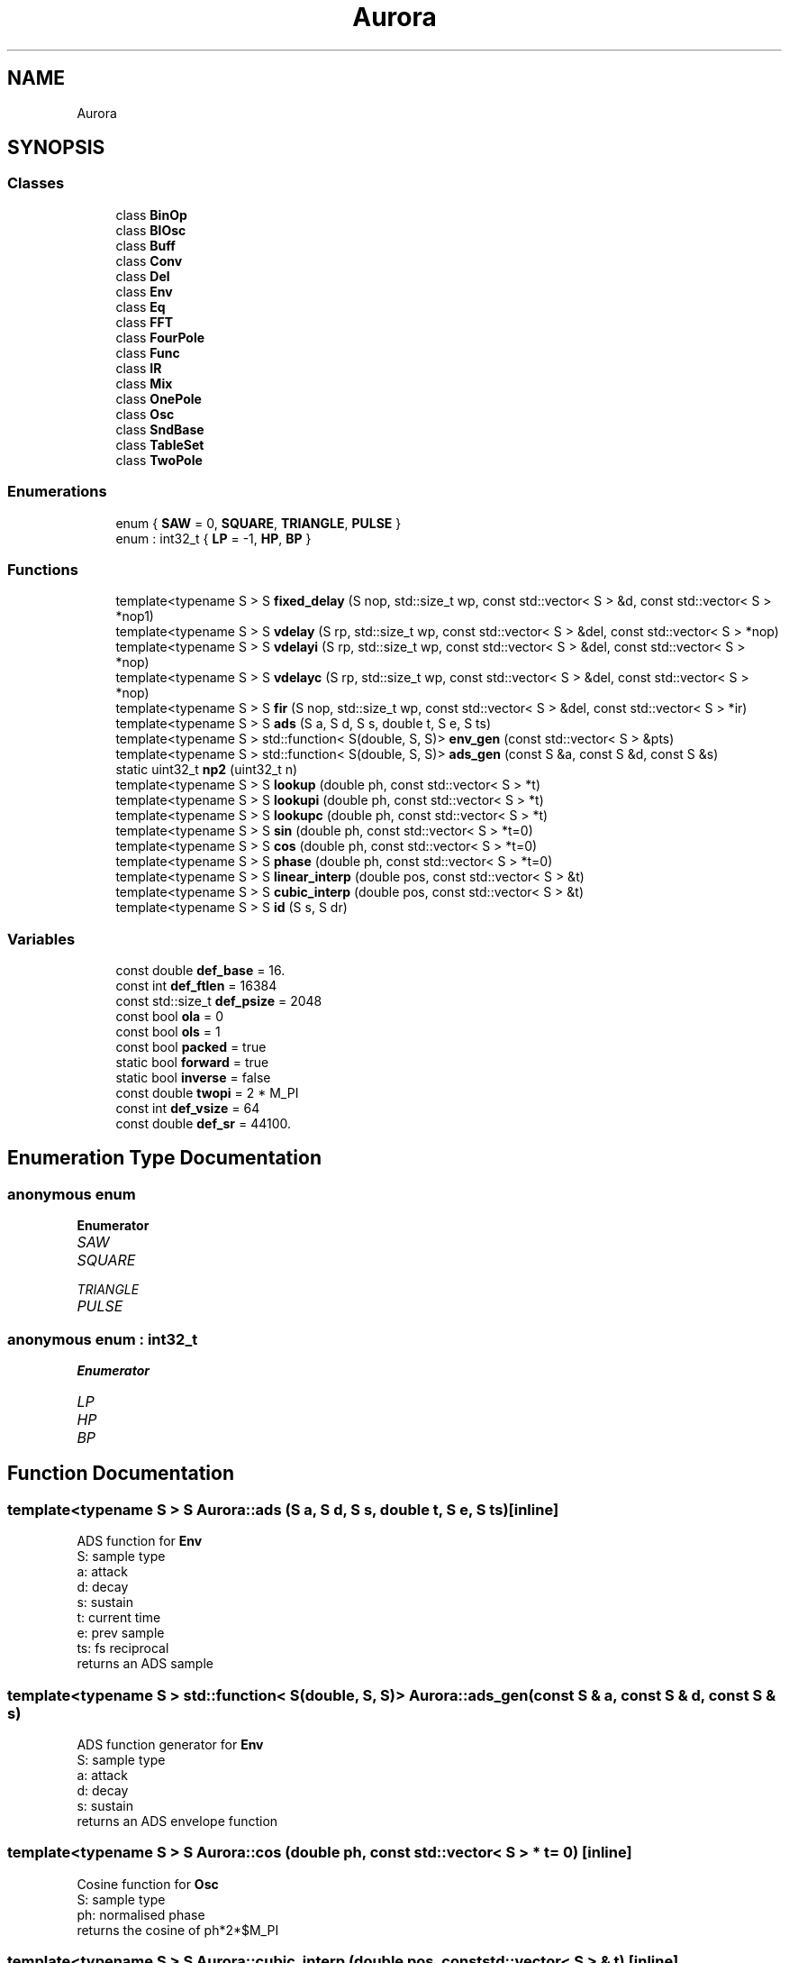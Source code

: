 .TH "Aurora" 3 "Thu Dec 9 2021" "Version 0.1" "Aurora" \" -*- nroff -*-
.ad l
.nh
.SH NAME
Aurora
.SH SYNOPSIS
.br
.PP
.SS "Classes"

.in +1c
.ti -1c
.RI "class \fBBinOp\fP"
.br
.ti -1c
.RI "class \fBBlOsc\fP"
.br
.ti -1c
.RI "class \fBBuff\fP"
.br
.ti -1c
.RI "class \fBConv\fP"
.br
.ti -1c
.RI "class \fBDel\fP"
.br
.ti -1c
.RI "class \fBEnv\fP"
.br
.ti -1c
.RI "class \fBEq\fP"
.br
.ti -1c
.RI "class \fBFFT\fP"
.br
.ti -1c
.RI "class \fBFourPole\fP"
.br
.ti -1c
.RI "class \fBFunc\fP"
.br
.ti -1c
.RI "class \fBIR\fP"
.br
.ti -1c
.RI "class \fBMix\fP"
.br
.ti -1c
.RI "class \fBOnePole\fP"
.br
.ti -1c
.RI "class \fBOsc\fP"
.br
.ti -1c
.RI "class \fBSndBase\fP"
.br
.ti -1c
.RI "class \fBTableSet\fP"
.br
.ti -1c
.RI "class \fBTwoPole\fP"
.br
.in -1c
.SS "Enumerations"

.in +1c
.ti -1c
.RI "enum { \fBSAW\fP = 0, \fBSQUARE\fP, \fBTRIANGLE\fP, \fBPULSE\fP }"
.br
.ti -1c
.RI "enum : int32_t { \fBLP\fP = -1, \fBHP\fP, \fBBP\fP }"
.br
.in -1c
.SS "Functions"

.in +1c
.ti -1c
.RI "template<typename S > S \fBfixed_delay\fP (S nop, std::size_t wp, const std::vector< S > &d, const std::vector< S > *nop1)"
.br
.ti -1c
.RI "template<typename S > S \fBvdelay\fP (S rp, std::size_t wp, const std::vector< S > &del, const std::vector< S > *nop)"
.br
.ti -1c
.RI "template<typename S > S \fBvdelayi\fP (S rp, std::size_t wp, const std::vector< S > &del, const std::vector< S > *nop)"
.br
.ti -1c
.RI "template<typename S > S \fBvdelayc\fP (S rp, std::size_t wp, const std::vector< S > &del, const std::vector< S > *nop)"
.br
.ti -1c
.RI "template<typename S > S \fBfir\fP (S nop, std::size_t wp, const std::vector< S > &del, const std::vector< S > *ir)"
.br
.ti -1c
.RI "template<typename S > S \fBads\fP (S a, S d, S s, double t, S e, S ts)"
.br
.ti -1c
.RI "template<typename S > std::function< S(double, S, S)> \fBenv_gen\fP (const std::vector< S > &pts)"
.br
.ti -1c
.RI "template<typename S > std::function< S(double, S, S)> \fBads_gen\fP (const S &a, const S &d, const S &s)"
.br
.ti -1c
.RI "static uint32_t \fBnp2\fP (uint32_t n)"
.br
.ti -1c
.RI "template<typename S > S \fBlookup\fP (double ph, const std::vector< S > *t)"
.br
.ti -1c
.RI "template<typename S > S \fBlookupi\fP (double ph, const std::vector< S > *t)"
.br
.ti -1c
.RI "template<typename S > S \fBlookupc\fP (double ph, const std::vector< S > *t)"
.br
.ti -1c
.RI "template<typename S > S \fBsin\fP (double ph, const std::vector< S > *t=0)"
.br
.ti -1c
.RI "template<typename S > S \fBcos\fP (double ph, const std::vector< S > *t=0)"
.br
.ti -1c
.RI "template<typename S > S \fBphase\fP (double ph, const std::vector< S > *t=0)"
.br
.ti -1c
.RI "template<typename S > S \fBlinear_interp\fP (double pos, const std::vector< S > &t)"
.br
.ti -1c
.RI "template<typename S > S \fBcubic_interp\fP (double pos, const std::vector< S > &t)"
.br
.ti -1c
.RI "template<typename S > S \fBid\fP (S s, S dr)"
.br
.in -1c
.SS "Variables"

.in +1c
.ti -1c
.RI "const double \fBdef_base\fP = 16\&."
.br
.ti -1c
.RI "const int \fBdef_ftlen\fP = 16384"
.br
.ti -1c
.RI "const std::size_t \fBdef_psize\fP = 2048"
.br
.ti -1c
.RI "const bool \fBola\fP = 0"
.br
.ti -1c
.RI "const bool \fBols\fP = 1"
.br
.ti -1c
.RI "const bool \fBpacked\fP = true"
.br
.ti -1c
.RI "static bool \fBforward\fP = true"
.br
.ti -1c
.RI "static bool \fBinverse\fP = false"
.br
.ti -1c
.RI "const double \fBtwopi\fP = 2 * M_PI"
.br
.ti -1c
.RI "const int \fBdef_vsize\fP = 64"
.br
.ti -1c
.RI "const double \fBdef_sr\fP = 44100\&."
.br
.in -1c
.SH "Enumeration Type Documentation"
.PP 
.SS "anonymous enum"

.PP
\fBEnumerator\fP
.in +1c
.TP
\fB\fISAW \fP\fP
.TP
\fB\fISQUARE \fP\fP
.TP
\fB\fITRIANGLE \fP\fP
.TP
\fB\fIPULSE \fP\fP
.SS "anonymous enum : int32_t"

.PP
\fBEnumerator\fP
.in +1c
.TP
\fB\fILP \fP\fP
.TP
\fB\fIHP \fP\fP
.TP
\fB\fIBP \fP\fP
.SH "Function Documentation"
.PP 
.SS "template<typename S > S Aurora::ads (S a, S d, S s, double t, S e, S ts)\fC [inline]\fP"
ADS function for \fBEnv\fP 
.br
S: sample type 
.br
a: attack 
.br
d: decay 
.br
s: sustain 
.br
t: current time 
.br
e: prev sample 
.br
ts: fs reciprocal 
.br
returns an ADS sample 
.SS "template<typename S > std::function< S(double, S, S)> Aurora::ads_gen (const S & a, const S & d, const S & s)"
ADS function generator for \fBEnv\fP 
.br
S: sample type 
.br
a: attack 
.br
d: decay 
.br
s: sustain 
.br
returns an ADS envelope function 
.SS "template<typename S > S Aurora::cos (double ph, const std::vector< S > * t = \fC0\fP)\fC [inline]\fP"
Cosine function for \fBOsc\fP 
.br
S: sample type 
.br
ph: normalised phase 
.br
returns the cosine of ph*2*$M_PI 
.SS "template<typename S > S Aurora::cubic_interp (double pos, const std::vector< S > & t)\fC [inline]\fP"
cubic interpolation table lookup 
.br
S: sample type 
.br
pos: reading position (no bounds check) 
.br
t: table 
.SS "template<typename S > std::function<S(double, S, S)> Aurora::env_gen (const std::vector< S > & pts)"
Breakpoint function generator for \fBEnv\fP 
.br
S: sample type 
.br
pts: breakpoints {t0,val0,t1,val1,\&.\&.\&.} 
.br
returns an envelope function 
.SS "template<typename S > S Aurora::fir (S nop, std::size_t wp, const std::vector< S > & del, const std::vector< S > * ir)\fC [inline]\fP"
FIR/convolution function for \fBDel\fP 
.br
nop: no-op 
.br
wp: write position 
.br
del: delay line 
.br
ir: impulse response 
.br
returns a convolution sample 
.SS "template<typename S > S Aurora::fixed_delay (S nop, std::size_t wp, const std::vector< S > & d, const std::vector< S > * nop1)\fC [inline]\fP"
Fixed delay function for \fBDel\fP 
.br
S: sample type 
.br
nop: no op 
.br
wp: reading position (no bounds check) 
.br
d: delay line 
.br
no1p: no op 
.br
returns a sample from the delay line 
.SS "template<typename S > S Aurora::id (S s, S dr)\fC [inline]\fP"

.SS "template<typename S > S Aurora::linear_interp (double pos, const std::vector< S > & t)\fC [inline]\fP"
linear interpolation table lookup 
.br
S: sample type 
.br
pos: reading position (no bounds check) 
.br
t: table 
.SS "template<typename S > S Aurora::lookup (double ph, const std::vector< S > * t)\fC [inline]\fP"
Truncating table lookup for \fBOsc\fP 
.br
S: sample type 
.br
ph: phase 
.br
t: function table 
.br
returns a sample 
.SS "template<typename S > S Aurora::lookupc (double ph, const std::vector< S > * t)\fC [inline]\fP"
Cubic interp table lookup function for \fBOsc\fP 
.br
S: sample type 
.br
ph: phase  t: function table 
.br
returns an interpolated sample 
.SS "template<typename S > S Aurora::lookupi (double ph, const std::vector< S > * t)\fC [inline]\fP"
Linear interp table lookup function for \fBOsc\fP 
.br
S: sample type 
.br
ph: phase  t: function table 
.br
returns an interpolated sample 
.SS "static uint32_t Aurora::np2 (uint32_t n)\fC [inline]\fP, \fC [static]\fP"

.SS "template<typename S > S Aurora::phase (double ph, const std::vector< S > * t = \fC0\fP)\fC [inline]\fP"
Phase function for \fBOsc\fP 
.br
S: sample type 
.br
ph: normalised phase 
.br
returns ph 
.SS "template<typename S > S Aurora::sin (double ph, const std::vector< S > * t = \fC0\fP)\fC [inline]\fP"
Sine function for \fBOsc\fP 
.br
S: sample type 
.br
ph: normalised phase 
.br
returns the sine of ph*2*$M_PI 
.SS "template<typename S > S Aurora::vdelay (S rp, std::size_t wp, const std::vector< S > & del, const std::vector< S > * nop)\fC [inline]\fP"
Truncating delay function for \fBDel\fP 
.br
S: sample type 
.br
rp: reading position 
.br
wp: write position 
.br
d: delay line 
.br
nop: no op 
.br
returns a sample from the delay line floor(rp) samples behind wp 
.SS "template<typename S > S Aurora::vdelayc (S rp, std::size_t wp, const std::vector< S > & del, const std::vector< S > * nop)\fC [inline]\fP"
CubicInterpolation delay function for \fBDel\fP 
.br
S: sample type 
.br
rp: reading position 
.br
wp: write position 
.br
del: delay line 
.br
nop: no op 
.br
returns a sample from the delay line rp samples behind wp, 
.br
cubic interpolated 
.SS "template<typename S > S Aurora::vdelayi (S rp, std::size_t wp, const std::vector< S > & del, const std::vector< S > * nop)\fC [inline]\fP"
Interpolation delay function for \fBDel\fP 
.br
S: sample type 
.br
rp: reading position 
.br
wp: write position 
.br
d: delay line 
.br
nop: no op 
.br
returns a sample from the delay line rp samples behind wp, 
.br
linearly interpolated 
.SH "Variable Documentation"
.PP 
.SS "const double Aurora::def_base = 16\&."

.SS "const int Aurora::def_ftlen = 16384"

.SS "const std::size_t Aurora::def_psize = 2048"

.SS "const double Aurora::def_sr = 44100\&."

.SS "const int Aurora::def_vsize = 64"

.SS "bool Aurora::forward = true\fC [static]\fP"
constant indicating forward \fBFFT\fP direction 
.SS "bool Aurora::inverse = false\fC [static]\fP"
constant indicating inverse \fBFFT\fP direction 
.SS "const bool Aurora::ola = 0"

.SS "const bool Aurora::ols = 1"

.SS "const bool Aurora::packed = true"
constant indicating packed \fBFFT\fP format 
.SS "const double Aurora::twopi = 2 * M_PI"

.SH "Author"
.PP 
Generated automatically by Doxygen for Aurora from the source code\&.
